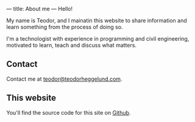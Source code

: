 ---
title: About me
---
Hello!

My name is Teodor, and I mainatin this website to share information and learn
something from the process of doing so.

I'm a technologist with experience in programming and civil engineering,
motivated to learn, teach and discuss what matters.
** Contact
Contact me at [[mailto:teodor@teodorheggelund.com][teodor@teodorheggelund.com]].
** This website
You'll find the source code for this site on [[https://github.com/teodorlu/teodorheggelund.com][Github]].
